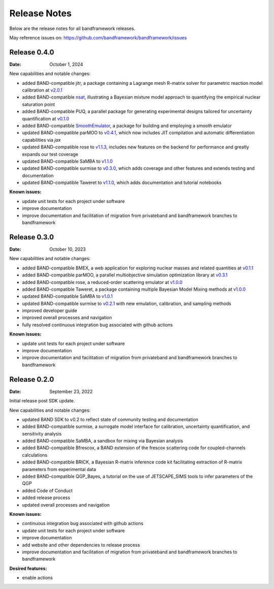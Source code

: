 Release Notes
=============

Below are the release notes for all bandframework releases.

May reference issues on:
https://github.com/bandframework/bandframework/issues

Release 0.4.0
-------------

:Date: October 1, 2024

New capabilities and notable changes:

- added BAND-compatible jitr, a package containing a Lagrange mesh R-matrix solver for parametric reaction model calibration at `v2.0.1 <https://github.com/beykyle/jitr/releases/tag/v2.0.1>`_
- added BAND-compatible `nsat <https://github.com/cdrischler/nuclear_saturation/tree/c4cfa45a1180b2739e217102d7380736d6844a11>`_, illustrating a Bayesian mixture model approach to quantifying the empirical nuclear saturation point
- added BAND-compatible PUQ, a parallel package for generating experimental designs tailored for uncertainty quantification at `v0.1.0 <https://github.com/parallelUQ/PUQ/releases/tag/v0.1.0>`_
- added BAND-compatible `SmoothEmulator </software/SmoothEmulator>`_, a package for building and employing a smooth emulator
- updated BAND-compatible parMOO to `v0.4.1 <https://github.com/parmoo/parmoo/releases/tag/v0.4.1>`_, which now includes JIT compilation and automatic differentiation capabilities via `jax`
- updated BAND-compatible rose to `v1.1.3 <https://github.com/bandframework/rose/releases/tag/v1.1.3>`_, includes new features on the backend for performance and greatly expands our test coverage
- updated BAND-compatible SaMBA to `v1.1.0 <https://github.com/asemposki/SAMBA/releases/tag/v1.1.0>`_
- updated BAND-compatible surmise to `v0.3.0 <https://github.com/bandframework/surmise/releases/tag/v0.3.0>`_, which adds coverage and other features and extends testing and documentation
- updated BAND-compatible Taweret to `v1.1.0 <https://github.com/bandframework/Taweret/releases/tag/v1.1.0>`_, which adds documentation and tutorial notebooks

:Known issues:

- update unit tests for each project under software
- improve documentation
- improve documentation and facilitation of migration from privateband and bandframework branches to bandframework


Release 0.3.0
-------------

:Date: October 10, 2023

New capabilities and notable changes:

- added BAND-compatible BMEX, a web application for exploring nuclear masses and related quantities at `v0.1.1 <https://github.com/massexplorer/bmex-masses/releases/tag/v0.1.1>`_
- added BAND-compatible parMOO, a parallel multiobjective simulation optimization library at `v0.3.1 <https://github.com/parmoo/parmoo/releases/tag/v0.3.1>`_
- added BAND-compatible rose, a reduced-order scattering emulator at `v1.0.0 <https://github.com/bandframework/rose/releases/tag/v1.0.0>`_
- added BAND-compatible Taweret, a package containing multiple Bayesian Model Mixing methods at `v1.0.0 <https://github.com/bandframework/Taweret/releases/tag/v1.0.0>`_
- updated BAND-compatible SaMBA to `v1.0.1 <https://github.com/asemposki/SAMBA/releases/tag/v1.0.1>`_
- updated BAND-compatible surmise to `v0.2.1 <https://github.com/bandframework/surmise/releases/tag/v0.2.1>`_ with new emulation, calibration, and sampling methods
- improved developer guide
- improved overall processes and navigation
- fully resolved continuous integration bug associated with github actions

:Known issues:

- update unit tests for each project under software
- improve documentation
- improve documentation and facilitation of migration from privateband and bandframework branches to bandframework


Release 0.2.0
-------------

:Date: September 23, 2022

Initial release post SDK update.

New capabilities and notable changes:

- updated BAND SDK to v0.2 to reflect state of community testing and documentation
- added BAND-compatible surmise, a surrogate model interface for calibration, uncertainty quantification, and sensitivity analysis
- added BAND-compatible SaMBA, a sandbox for mixing via Bayesian analysis
- added BAND-compatible Bfrescox, a BAND extension of the frescox scattering code for coupled-channels calculations
- added BAND-compatible BRICK, a Bayesian R-matrix inference code kit facilitating extraction of R-matrix parameters from experimental data
- added BAND-compatible QGP_Bayes, a tutorial on the use of JETSCAPE_SIMS tools to infer parameters of the QGP
- added Code of Conduct
- added release process 
- updated overall processes and navigation

:Known issues:

- continuous integration bug associated with github actions
- update unit tests for each project under software
- improve documentation
- add website and other dependencies to release process
- improve documentation and facilitation of migration from privateband and bandframework branches to bandframework

:Desired features:

- enable actions 
